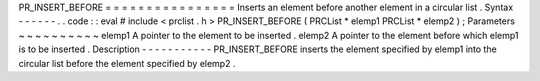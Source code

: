 PR_INSERT_BEFORE
=
=
=
=
=
=
=
=
=
=
=
=
=
=
=
=
Inserts
an
element
before
another
element
in
a
circular
list
.
Syntax
-
-
-
-
-
-
.
.
code
:
:
eval
#
include
<
prclist
.
h
>
PR_INSERT_BEFORE
(
PRCList
*
elemp1
PRCList
*
elemp2
)
;
Parameters
~
~
~
~
~
~
~
~
~
~
elemp1
A
pointer
to
the
element
to
be
inserted
.
elemp2
A
pointer
to
the
element
before
which
elemp1
is
to
be
inserted
.
Description
-
-
-
-
-
-
-
-
-
-
-
PR_INSERT_BEFORE
inserts
the
element
specified
by
elemp1
into
the
circular
list
before
the
element
specified
by
elemp2
.
